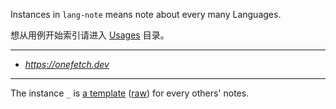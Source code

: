 
Instances in =lang-note= means note about every many Languages.

想从用例开始索引请进入 [[../usages][Usages]] 目录。

-----

- [[OneFetch - ASCII Lang Icon][https://onefetch.dev]]

-----

The instance =_= is [[./_][a template]] ([[https://raw.githubusercontent.com/yhm-amber/lang-note/main/instances/_/readme.md][raw]]) for every others' notes.

#+BEGIN_SRC nushell



#+END_SRC



